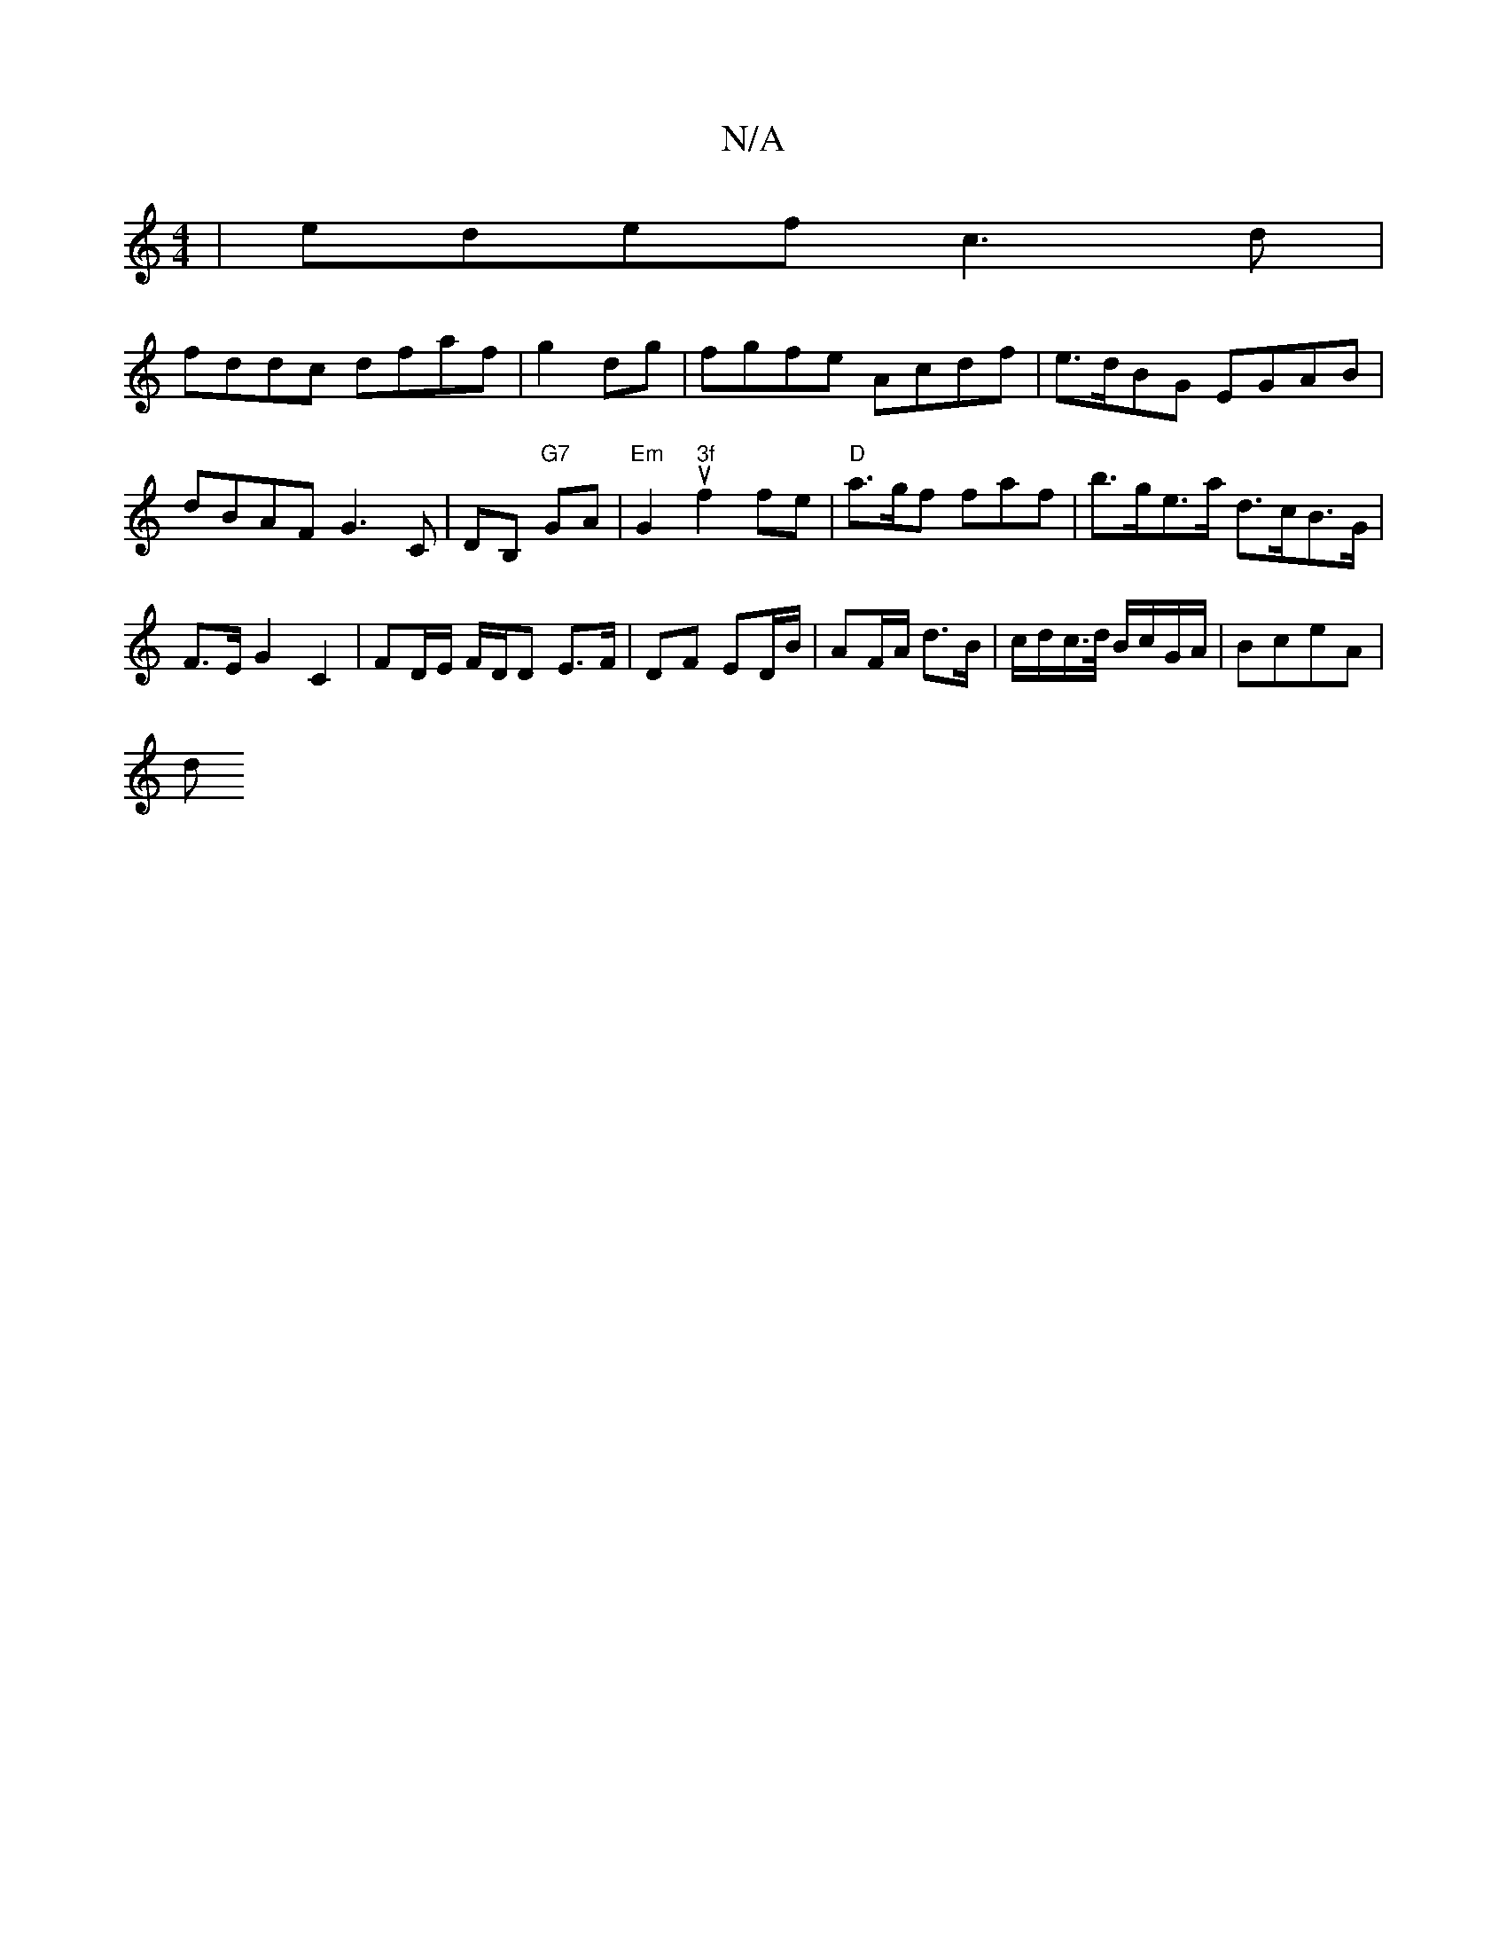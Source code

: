X:1
T:N/A
M:4/4
R:N/A
K:Cmajor
2|edef c3d|
fddc dfaf|g2dg| fgfe Acdf|e>dBG EGAB|dBAF G3C|DB, "G7"GA|"Em"G2u2 "3f"f2fe|"D"a>gf faf | b>ge>a d>cB>G | F>E G2 C2, | FD/E/ F/D/D E>F | DF ED/B/ | AF/A/ d>B | c/d/c/>d/ B/c/G/A/ | BceA |
d